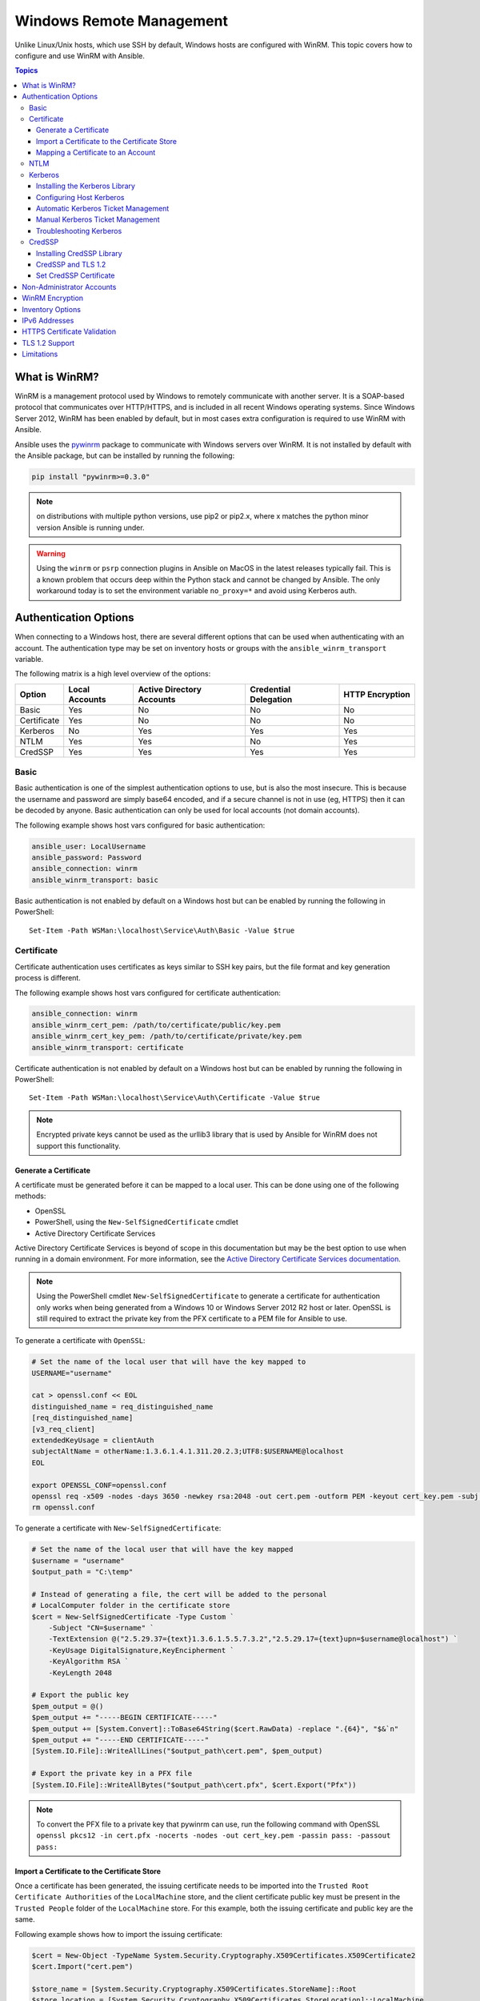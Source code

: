 .. _windows_winrm:

Windows Remote Management
=========================
Unlike Linux/Unix hosts, which use SSH by default, Windows hosts are
configured with WinRM. This topic covers how to configure and use WinRM with Ansible.

.. contents:: Topics
   :local:

What is WinRM?
``````````````
WinRM is a management protocol used by Windows to remotely communicate with
another server. It is a SOAP-based protocol that communicates over HTTP/HTTPS, and is
included in all recent Windows operating systems. Since Windows
Server 2012, WinRM has been enabled by default, but in most cases extra
configuration is required to use WinRM with Ansible.

Ansible uses the `pywinrm <https://github.com/diyan/pywinrm>`_ package to
communicate with Windows servers over WinRM. It is not installed by default
with the Ansible package, but can be installed by running the following:

.. code-block:: shell

   pip install "pywinrm>=0.3.0"

.. Note:: on distributions with multiple python versions, use pip2 or pip2.x,
    where x matches the python minor version Ansible is running under.

.. Warning::
     Using the ``winrm`` or ``psrp`` connection plugins in Ansible on MacOS in
     the latest releases typically fail. This is a known problem that occurs
     deep within the Python stack and cannot be changed by Ansible. The only
     workaround today is to set the environment variable ``no_proxy=*`` and
     avoid using Kerberos auth.


Authentication Options
``````````````````````
When connecting to a Windows host, there are several different options that can be used
when authenticating with an account. The authentication type may be set on inventory
hosts or groups with the ``ansible_winrm_transport`` variable.

The following matrix is a high level overview of the options:

+-------------+----------------+---------------------------+-----------------------+-----------------+
| Option      | Local Accounts | Active Directory Accounts | Credential Delegation | HTTP Encryption |
+=============+================+===========================+=======================+=================+
| Basic       | Yes            | No                        | No                    | No              |
+-------------+----------------+---------------------------+-----------------------+-----------------+
| Certificate | Yes            | No                        | No                    | No              |
+-------------+----------------+---------------------------+-----------------------+-----------------+
| Kerberos    | No             | Yes                       | Yes                   | Yes             |
+-------------+----------------+---------------------------+-----------------------+-----------------+
| NTLM        | Yes            | Yes                       | No                    | Yes             |
+-------------+----------------+---------------------------+-----------------------+-----------------+
| CredSSP     | Yes            | Yes                       | Yes                   | Yes             |
+-------------+----------------+---------------------------+-----------------------+-----------------+

Basic
-----
Basic authentication is one of the simplest authentication options to use, but is
also the most insecure. This is because the username and password are simply
base64 encoded, and if a secure channel is not in use (eg, HTTPS) then it can be
decoded by anyone. Basic authentication can only be used for local accounts (not domain accounts).

The following example shows host vars configured for basic authentication:

.. code-block:: yaml+jinja

    ansible_user: LocalUsername
    ansible_password: Password
    ansible_connection: winrm
    ansible_winrm_transport: basic

Basic authentication is not enabled by default on a Windows host but can be
enabled by running the following in PowerShell::

    Set-Item -Path WSMan:\localhost\Service\Auth\Basic -Value $true

Certificate
-----------
Certificate authentication uses certificates as keys similar to SSH key
pairs, but the file format and key generation process is different.

The following example shows host vars configured for certificate authentication:

.. code-block:: yaml+jinja

    ansible_connection: winrm
    ansible_winrm_cert_pem: /path/to/certificate/public/key.pem
    ansible_winrm_cert_key_pem: /path/to/certificate/private/key.pem
    ansible_winrm_transport: certificate

Certificate authentication is not enabled by default on a Windows host but can
be enabled by running the following in PowerShell::

    Set-Item -Path WSMan:\localhost\Service\Auth\Certificate -Value $true

.. Note:: Encrypted private keys cannot be used as the urllib3 library that
    is used by Ansible for WinRM does not support this functionality.

Generate a Certificate
++++++++++++++++++++++
A certificate must be generated before it can be mapped to a local user.
This can be done using one of the following methods:

* OpenSSL
* PowerShell, using the ``New-SelfSignedCertificate`` cmdlet
* Active Directory Certificate Services

Active Directory Certificate Services is beyond of scope in this documentation but may be
the best option to use when running in a domain environment. For more information,
see the `Active Directory Certificate Services documentation <https://docs.microsoft.com/en-us/previous-versions/windows/it-pro/windows-server-2008-R2-and-2008/cc732625(v=ws.11)>`_.

.. Note:: Using the PowerShell cmdlet ``New-SelfSignedCertificate`` to generate
    a certificate for authentication only works when being generated from a
    Windows 10 or Windows Server 2012 R2 host or later. OpenSSL is still required to
    extract the private key from the PFX certificate to a PEM file for Ansible
    to use.

To generate a certificate with ``OpenSSL``:

.. code-block:: shell

    # Set the name of the local user that will have the key mapped to
    USERNAME="username"

    cat > openssl.conf << EOL
    distinguished_name = req_distinguished_name
    [req_distinguished_name]
    [v3_req_client]
    extendedKeyUsage = clientAuth
    subjectAltName = otherName:1.3.6.1.4.1.311.20.2.3;UTF8:$USERNAME@localhost
    EOL

    export OPENSSL_CONF=openssl.conf
    openssl req -x509 -nodes -days 3650 -newkey rsa:2048 -out cert.pem -outform PEM -keyout cert_key.pem -subj "/CN=$USERNAME" -extensions v3_req_client
    rm openssl.conf


To generate a certificate with ``New-SelfSignedCertificate``:

.. code-block:: powershell

    # Set the name of the local user that will have the key mapped
    $username = "username"
    $output_path = "C:\temp"

    # Instead of generating a file, the cert will be added to the personal
    # LocalComputer folder in the certificate store
    $cert = New-SelfSignedCertificate -Type Custom `
        -Subject "CN=$username" `
        -TextExtension @("2.5.29.37={text}1.3.6.1.5.5.7.3.2","2.5.29.17={text}upn=$username@localhost") `
        -KeyUsage DigitalSignature,KeyEncipherment `
        -KeyAlgorithm RSA `
        -KeyLength 2048

    # Export the public key
    $pem_output = @()
    $pem_output += "-----BEGIN CERTIFICATE-----"
    $pem_output += [System.Convert]::ToBase64String($cert.RawData) -replace ".{64}", "$&`n"
    $pem_output += "-----END CERTIFICATE-----"
    [System.IO.File]::WriteAllLines("$output_path\cert.pem", $pem_output)

    # Export the private key in a PFX file
    [System.IO.File]::WriteAllBytes("$output_path\cert.pfx", $cert.Export("Pfx"))


.. Note:: To convert the PFX file to a private key that pywinrm can use, run
    the following command with OpenSSL
    ``openssl pkcs12 -in cert.pfx -nocerts -nodes -out cert_key.pem -passin pass: -passout pass:``

Import a Certificate to the Certificate Store
+++++++++++++++++++++++++++++++++++++++++++++
Once a certificate has been generated, the issuing certificate needs to be
imported into the ``Trusted Root Certificate Authorities`` of the
``LocalMachine`` store, and the client certificate public key must be present
in the ``Trusted People`` folder of the ``LocalMachine`` store. For this example,
both the issuing certificate and public key are the same.

Following example shows how to import the issuing certificate:

.. code-block:: powershell

    $cert = New-Object -TypeName System.Security.Cryptography.X509Certificates.X509Certificate2
    $cert.Import("cert.pem")

    $store_name = [System.Security.Cryptography.X509Certificates.StoreName]::Root
    $store_location = [System.Security.Cryptography.X509Certificates.StoreLocation]::LocalMachine
    $store = New-Object -TypeName System.Security.Cryptography.X509Certificates.X509Store -ArgumentList $store_name, $store_location
    $store.Open("MaxAllowed")
    $store.Add($cert)
    $store.Close()


.. Note:: If using ADCS to generate the certificate, then the issuing
    certificate will already be imported and this step can be skipped.

The code to import the client certificate public key is:

.. code-block:: powershell

    $cert = New-Object -TypeName System.Security.Cryptography.X509Certificates.X509Certificate2
    $cert.Import("cert.pem")

    $store_name = [System.Security.Cryptography.X509Certificates.StoreName]::TrustedPeople
    $store_location = [System.Security.Cryptography.X509Certificates.StoreLocation]::LocalMachine
    $store = New-Object -TypeName System.Security.Cryptography.X509Certificates.X509Store -ArgumentList $store_name, $store_location
    $store.Open("MaxAllowed")
    $store.Add($cert)
    $store.Close()


Mapping a Certificate to an Account
+++++++++++++++++++++++++++++++++++
Once the certificate has been imported, map it to the local user account::

    $username = "username"
    $password = ConvertTo-SecureString -String "password" -AsPlainText -Force
    $credential = New-Object -TypeName System.Management.Automation.PSCredential -ArgumentList $username, $password

    # This is the issuer thumbprint which in the case of a self generated cert
    # is the public key thumbprint, additional logic may be required for other
    # scenarios
    $thumbprint = (Get-ChildItem -Path cert:\LocalMachine\root | Where-Object { $_.Subject -eq "CN=$username" }).Thumbprint

    New-Item -Path WSMan:\localhost\ClientCertificate `
        -Subject "$username@localhost" `
        -URI * `
        -Issuer $thumbprint `
        -Credential $credential `
        -Force


Once this is complete, the hostvar ``ansible_winrm_cert_pem`` should be set to
the path of the public key and the ``ansible_winrm_cert_key_pem`` variable should be set to
the path of the private key.

NTLM
----
NTLM is an older authentication mechanism used by Microsoft that can support
both local and domain accounts. NTLM is enabled by default on the WinRM
service, so no setup is required before using it.

NTLM is the easiest authentication protocol to use and is more secure than
``Basic`` authentication. If running in a domain environment, ``Kerberos`` should be used
instead of NTLM.

Kerberos has several advantages over using NTLM:

* NTLM is an older protocol and does not support newer encryption
  protocols.
* NTLM is slower to authenticate because it requires more round trips to the host in
  the authentication stage.
* Unlike Kerberos, NTLM does not allow credential delegation.

This example shows host variables configured to use NTLM authentication:

.. code-block:: yaml+jinja

    ansible_user: LocalUsername
    ansible_password: Password
    ansible_connection: winrm
    ansible_winrm_transport: ntlm

Kerberos
--------
Kerberos is the recommended authentication option to use when running in a
domain environment. Kerberos supports features like credential delegation and
message encryption over HTTP and is one of the more secure options that
is available through WinRM.

Kerberos requires some additional setup work on the Ansible host before it can be
used properly.

The following example shows host vars configured for Kerberos authentication:

.. code-block:: yaml+jinja

    ansible_user: username@MY.DOMAIN.COM
    ansible_password: Password
    ansible_connection: winrm
    ansible_winrm_transport: kerberos

As of Ansible version 2.3, the Kerberos ticket will be created based on
``ansible_user`` and ``ansible_password``. If running on an older version of
Ansible or when ``ansible_winrm_kinit_mode`` is ``manual``, a Kerberos
ticket must already be obtained. See below for more details.

There are some extra host variables that can be set::

    ansible_winrm_kinit_mode: managed/manual (manual means Ansible will not obtain a ticket)
    ansible_winrm_kinit_cmd: the kinit binary to use to obtain a Kerberos ticket (default to kinit)
    ansible_winrm_service: overrides the SPN prefix that is used, the default is ``HTTP`` and should rarely ever need changing
    ansible_winrm_kerberos_delegation: allows the credentials to traverse multiple hops
    ansible_winrm_kerberos_hostname_override: the hostname to be used for the kerberos exchange

Installing the Kerberos Library
+++++++++++++++++++++++++++++++
Some system dependencies that must be installed prior to using Kerberos. The script below lists the dependencies based on the distro:

.. code-block:: shell

    # Via Yum (RHEL/Centos/Fedora)
    yum -y install python-devel krb5-devel krb5-libs krb5-workstation

    # Via Apt (Ubuntu)
    sudo apt-get install python-dev libkrb5-dev krb5-user

    # Via Portage (Gentoo)
    emerge -av app-crypt/mit-krb5
    emerge -av dev-python/setuptools

    # Via Pkg (FreeBSD)
    sudo pkg install security/krb5

    # Via OpenCSW (Solaris)
    pkgadd -d http://get.opencsw.org/now
    /opt/csw/bin/pkgutil -U
    /opt/csw/bin/pkgutil -y -i libkrb5_3

    # Via Pacman (Arch Linux)
    pacman -S krb5


Once the dependencies have been installed, the ``python-kerberos`` wrapper can
be install using ``pip``:

.. code-block:: shell

    pip install pywinrm[kerberos]


.. note::
     While Ansible has supported Kerberos auth through ``pywinrm`` for some
     time, optional features or more secure options may only be available in
     newer versions of the ``pywinrm`` and/or ``pykerberos`` libraries. It is
     recommended you upgrade each version to the latest available to resolve
     any warnings or errors. This can be done through tools like ``pip`` or a
     system package manager like ``dnf``, ``yum``, ``apt`` but the package
     names and versions available may differ between tools.


Configuring Host Kerberos
+++++++++++++++++++++++++
Once the dependencies have been installed, Kerberos needs to be configured so
that it can communicate with a domain. This configuration is done through the
``/etc/krb5.conf`` file, which is installed with the packages in the script above.

To configure Kerberos, in the section that starts with:

.. code-block:: ini

    [realms]

Add the full domain name and the fully qualified domain names of the primary
and secondary Active Directory domain controllers. It should look something
like this:

.. code-block:: ini

    [realms]
        MY.DOMAIN.COM = {
            kdc = domain-controller1.my.domain.com
            kdc = domain-controller2.my.domain.com
        }

In the section that starts with:

.. code-block:: ini

    [domain_realm]

Add a line like the following for each domain that Ansible needs access for:

.. code-block:: ini

    [domain_realm]
        .my.domain.com = MY.DOMAIN.COM

You can configure other settings in this file such as the default domain. See
`krb5.conf <https://web.mit.edu/kerberos/krb5-1.12/doc/admin/conf_files/krb5_conf.html>`_
for more details.

Automatic Kerberos Ticket Management
++++++++++++++++++++++++++++++++++++
Ansible version 2.3 and later defaults to automatically managing Kerberos tickets
when both ``ansible_user`` and ``ansible_password`` are specified for a host. In
this process, a new ticket is created in a temporary credential cache for each
host. This is done before each task executes to minimize the chance of ticket
expiration. The temporary credential caches are deleted after each task
completes and will not interfere with the default credential cache.

To disable automatic ticket management, set ``ansible_winrm_kinit_mode=manual``
via the inventory.

Automatic ticket management requires a standard ``kinit`` binary on the control
host system path. To specify a different location or binary name, set the
``ansible_winrm_kinit_cmd`` hostvar to the fully qualified path to a MIT krbv5
``kinit``-compatible binary.

Manual Kerberos Ticket Management
+++++++++++++++++++++++++++++++++
To manually manage Kerberos tickets, the ``kinit`` binary is used. To
obtain a new ticket the following command is used:

.. code-block:: shell

    kinit username@MY.DOMAIN.COM

.. Note:: The domain must match the configured Kerberos realm exactly, and must be in upper case.

To see what tickets (if any) have been acquired, use the following command:

.. code-block:: shell

    klist

To destroy all the tickets that have been acquired, use the following command:

.. code-block:: shell

    kdestroy

Troubleshooting Kerberos
++++++++++++++++++++++++
Kerberos is reliant on a properly-configured environment to
work. To troubleshoot Kerberos issues, ensure that:

* The hostname set for the Windows host is the FQDN and not an IP address.

* The forward and reverse DNS lookups are working properly in the domain. To
  test this, ping the windows host by name and then use the ip address returned
  with ``nslookup``. The same name should be returned when using ``nslookup``
  on the IP address.

* The Ansible host's clock is synchronized with the domain controller. Kerberos
  is time sensitive, and a little clock drift can cause the ticket generation
  process to fail.

* Ensure that the fully qualified domain name for the domain is configured in
  the ``krb5.conf`` file. To check this, run::

    kinit -C username@MY.DOMAIN.COM
    klist

  If the domain name returned by ``klist`` is different from the one requested,
  an alias is being used. The ``krb5.conf`` file needs to be updated so that
  the fully qualified domain name is used and not an alias.

* If the default kerberos tooling has been replaced or modified (some IdM solutions may do this), this may cause issues when installing or upgrading the Python Kerberos library. As of the time of this writing, this library is called ``pykerberos`` and is known to work with both MIT and Heimdal Kerberos libraries. To resolve ``pykerberos`` installation issues, ensure the system dependencies for Kerberos have been met (see: `Installing the Kerberos Library`_), remove any custom Kerberos tooling paths from the PATH environment variable, and retry the installation of Python Kerberos library package.

CredSSP
-------
CredSSP authentication is a newer authentication protocol that allows
credential delegation. This is achieved by encrypting the username and password
after authentication has succeeded and sending that to the server using the
CredSSP protocol.

Because the username and password are sent to the server to be used for double
hop authentication, ensure that the hosts that the Windows host communicates with are
not compromised and are trusted.

CredSSP can be used for both local and domain accounts and also supports
message encryption over HTTP.

To use CredSSP authentication, the host vars are configured like so:

.. code-block:: yaml+jinja

    ansible_user: Username
    ansible_password: Password
    ansible_connection: winrm
    ansible_winrm_transport: credssp

There are some extra host variables that can be set as shown below::

    ansible_winrm_credssp_disable_tlsv1_2: when true, will not use TLS 1.2 in the CredSSP auth process

CredSSP authentication is not enabled by default on a Windows host, but can
be enabled by running the following in PowerShell:

.. code-block:: powershell

    Enable-WSManCredSSP -Role Server -Force

Installing CredSSP Library
++++++++++++++++++++++++++

The ``requests-credssp`` wrapper can be installed using ``pip``:

.. code-block:: bash

    pip install pywinrm[credssp]

CredSSP and TLS 1.2
+++++++++++++++++++
By default the ``requests-credssp`` library is configured to authenticate over
the TLS 1.2 protocol. TLS 1.2 is installed and enabled by default for Windows Server 2012
and Windows 8 and more recent releases.

There are two ways that older hosts can be used with CredSSP:

* Install and enable a hotfix to enable TLS 1.2 support (recommended
  for Server 2008 R2 and Windows 7).

* Set ``ansible_winrm_credssp_disable_tlsv1_2=True`` in the inventory to run
  over TLS 1.0. This is the only option when connecting to Windows Server 2008, which
  has no way of supporting TLS 1.2

See :ref:`winrm_tls12` for more information on how to enable TLS 1.2 on the
Windows host.

Set CredSSP Certificate
+++++++++++++++++++++++
CredSSP works by encrypting the credentials through the TLS protocol and uses a self-signed certificate by default. The ``CertificateThumbprint`` option under the WinRM service configuration can be used to specify the thumbprint of
another certificate.

.. Note:: This certificate configuration is independent of the WinRM listener
    certificate. With CredSSP, message transport still occurs over the WinRM listener,
    but the TLS-encrypted messages inside the channel use the service-level certificate.

To explicitly set the certificate to use for CredSSP::

    # Note the value $certificate_thumbprint will be different in each
    # situation, this needs to be set based on the cert that is used.
    $certificate_thumbprint = "7C8DCBD5427AFEE6560F4AF524E325915F51172C"

    # Set the thumbprint value
    Set-Item -Path WSMan:\localhost\Service\CertificateThumbprint -Value $certificate_thumbprint

Non-Administrator Accounts
``````````````````````````
WinRM is configured by default to only allow connections from accounts in the local
``Administrators`` group. This can be changed by running:

.. code-block:: powershell

    winrm configSDDL default

This will display an ACL editor, where new users or groups may be added. To run commands
over WinRM, users and groups must have at least the ``Read`` and ``Execute`` permissions
enabled.

While non-administrative accounts can be used with WinRM, most typical server administration
tasks require some level of administrative access, so the utility is usually limited.

WinRM Encryption
````````````````
By default WinRM will fail to work when running over an unencrypted channel.
The WinRM protocol considers the channel to be encrypted if using TLS over HTTP
(HTTPS) or using message level encryption. Using WinRM with TLS is the
recommended option as it works with all authentication options, but requires
a certificate to be created and used on the WinRM listener.

The ``ConfigureRemotingForAnsible.ps1`` creates a self-signed certificate and
creates the listener with that certificate. If in a domain environment, ADCS
can also create a certificate for the host that is issued by the domain itself.

If using HTTPS is not an option, then HTTP can be used when the authentication
option is ``NTLM``, ``Kerberos`` or ``CredSSP``. These protocols will encrypt
the WinRM payload with their own encryption method before sending it to the
server. The message-level encryption is not used when running over HTTPS because the
encryption uses the more secure TLS protocol instead. If both transport and
message encryption is required, set ``ansible_winrm_message_encryption=always``
in the host vars.

.. Note:: Message encryption over HTTP requires pywinrm>=0.3.0.

A last resort is to disable the encryption requirement on the Windows host. This
should only be used for development and debugging purposes, as anything sent
from Ansible can be viewed, manipulated and also the remote session can completely
be taken over by anyone on the same network. To disable the encryption
requirement::

    Set-Item -Path WSMan:\localhost\Service\AllowUnencrypted -Value $true

.. Note:: Do not disable the encryption check unless it is
    absolutely required. Doing so could allow sensitive information like
    credentials and files to be intercepted by others on the network.

Inventory Options
`````````````````
Ansible's Windows support relies on a few standard variables to indicate the
username, password, and connection type of the remote hosts. These variables
are most easily set up in the inventory, but can be set on the ``host_vars``/
``group_vars`` level.

When setting up the inventory, the following variables are required:

.. code-block:: yaml+jinja

    # It is suggested that these be encrypted with ansible-vault:
    # ansible-vault edit group_vars/windows.yml
    ansible_connection: winrm

    # May also be passed on the command-line via --user
    ansible_user: Administrator

    # May also be supplied at runtime with --ask-pass
    ansible_password: SecretPasswordGoesHere


Using the variables above, Ansible will connect to the Windows host with Basic
authentication through HTTPS. If ``ansible_user`` has a UPN value like
``username@MY.DOMAIN.COM`` then the authentication option will automatically attempt
to use Kerberos unless ``ansible_winrm_transport`` has been set to something other than
``kerberos``.

The following custom inventory variables are also supported
for additional configuration of WinRM connections:

* ``ansible_port``: The port WinRM will run over, HTTPS is ``5986`` which is
  the default while HTTP is ``5985``

* ``ansible_winrm_scheme``: Specify the connection scheme (``http`` or
  ``https``) to use for the WinRM connection. Ansible uses ``https`` by default
  unless ``ansible_port`` is ``5985``

* ``ansible_winrm_path``: Specify an alternate path to the WinRM endpoint,
  Ansible uses ``/wsman`` by default

* ``ansible_winrm_realm``: Specify the realm to use for Kerberos
  authentication. If ``ansible_user`` contains ``@``, Ansible will use the part
  of the username after ``@`` by default

* ``ansible_winrm_transport``: Specify one or more authentication transport
  options as a comma-separated list. By default, Ansible will use ``kerberos,
  basic`` if the ``kerberos`` module is installed and a realm is defined,
  otherwise it will be ``plaintext``

* ``ansible_winrm_server_cert_validation``: Specify the server certificate
  validation mode (``ignore`` or ``validate``). Ansible defaults to
  ``validate`` on Python 2.7.9 and higher, which will result in certificate
  validation errors against the Windows self-signed certificates. Unless
  verifiable certificates have been configured on the WinRM listeners, this
  should be set to ``ignore``

* ``ansible_winrm_operation_timeout_sec``: Increase the default timeout for
  WinRM operations, Ansible uses ``20`` by default

* ``ansible_winrm_read_timeout_sec``: Increase the WinRM read timeout, Ansible
  uses ``30`` by default. Useful if there are intermittent network issues and
  read timeout errors keep occurring

* ``ansible_winrm_message_encryption``: Specify the message encryption
  operation (``auto``, ``always``, ``never``) to use, Ansible uses ``auto`` by
  default. ``auto`` means message encryption is only used when
  ``ansible_winrm_scheme`` is ``http`` and ``ansible_winrm_transport`` supports
  message encryption. ``always`` means message encryption will always be used
  and ``never`` means message encryption will never be used

* ``ansible_winrm_ca_trust_path``: Used to specify a different cacert container
  than the one used in the ``certifi`` module. See the HTTPS Certificate
  Validation section for more details.

* ``ansible_winrm_send_cbt``: When using ``ntlm`` or ``kerberos`` over HTTPS,
  the authentication library will try to send channel binding tokens to
  mitigate against man in the middle attacks. This flag controls whether these
  bindings will be sent or not (default: ``yes``).

* ``ansible_winrm_*``: Any additional keyword arguments supported by
  ``winrm.Protocol`` may be provided in place of ``*``

In addition, there are also specific variables that need to be set
for each authentication option. See the section on authentication above for more information.

.. Note:: Ansible 2.0 has deprecated the "ssh" from ``ansible_ssh_user``,
    ``ansible_ssh_pass``, ``ansible_ssh_host``, and ``ansible_ssh_port`` to
    become ``ansible_user``, ``ansible_password``, ``ansible_host``, and
    ``ansible_port``. If using a version of Ansible prior to 2.0, the older
    style (``ansible_ssh_*``) should be used instead. The shorter variables
    are ignored, without warning, in older versions of Ansible.

.. Note:: ``ansible_winrm_message_encryption`` is different from transport
    encryption done over TLS. The WinRM payload is still encrypted with TLS
    when run over HTTPS, even if ``ansible_winrm_message_encryption=never``.

IPv6 Addresses
``````````````
IPv6 addresses can be used instead of IPv4 addresses or hostnames. This option
is normally set in an inventory. Ansible will attempt to parse the address
using the `ipaddress <https://docs.python.org/3/library/ipaddress.html>`_
package and pass to pywinrm correctly.

When defining a host using an IPv6 address, just add the IPv6 address as you
would an IPv4 address or hostname:

.. code-block:: ini

    [windows-server]
    2001:db8::1

    [windows-server:vars]
    ansible_user=username
    ansible_password=password
    ansible_connection=winrm


.. Note:: The ipaddress library is only included by default in Python 3.x. To
    use IPv6 addresses in Python 2.7, make sure to run ``pip install ipaddress`` which installs
    a backported package.

HTTPS Certificate Validation
````````````````````````````
As part of the TLS protocol, the certificate is validated to ensure the host
matches the subject and the client trusts the issuer of the server certificate.
When using a self-signed certificate or setting
``ansible_winrm_server_cert_validation: ignore`` these security mechanisms are
bypassed. While self signed certificates will always need the ``ignore`` flag,
certificates that have been issued from a certificate authority can still be
validated.

One of the more common ways of setting up a HTTPS listener in a domain
environment is to use Active Directory Certificate Service (AD CS). AD CS is
used to generate signed certificates from a Certificate Signing Request (CSR).
If the WinRM HTTPS listener is using a certificate that has been signed by
another authority, like AD CS, then Ansible can be set up to trust that
issuer as part of the TLS handshake.

To get Ansible to trust a Certificate Authority (CA) like AD CS, the issuer
certificate of the CA can be exported as a PEM encoded certificate. This
certificate can then be copied locally to the Ansible controller and used as a
source of certificate validation, otherwise known as a CA chain.

The CA chain can contain a single or multiple issuer certificates and each
entry is contained on a new line. To then use the custom CA chain as part of
the validation process, set ``ansible_winrm_ca_trust_path`` to the path of the
file. If this variable is not set, the default CA chain is used instead which
is located in the install path of the Python package
`certifi <https://github.com/certifi/python-certifi>`_.

.. Note:: Each HTTP call is done by the Python requests library which does not
    use the systems built-in certificate store as a trust authority.
    Certificate validation will fail if the server's certificate issuer is
    only added to the system's truststore.

.. _winrm_tls12:

TLS 1.2 Support
```````````````
As WinRM runs over the HTTP protocol, using HTTPS means that the TLS protocol
is used to encrypt the WinRM messages. TLS will automatically attempt to
negotiate the best protocol and cipher suite that is available to both the
client and the server. If a match cannot be found then Ansible will error out
with a message similar to::

    HTTPSConnectionPool(host='server', port=5986): Max retries exceeded with url: /wsman (Caused by SSLError(SSLError(1, '[SSL: UNSUPPORTED_PROTOCOL] unsupported protocol (_ssl.c:1056)')))

Commonly this is when the Windows host has not been configured to support
TLS v1.2 but it could also mean the Ansible controller has an older OpenSSL
version installed.

Windows 8 and Windows Server 2012 come with TLS v1.2 installed and enabled by
default but older hosts, like Server 2008 R2 and Windows 7, have to be enabled
manually.

.. Note:: There is a bug with the TLS 1.2 patch for Server 2008 which will stop
    Ansible from connecting to the Windows host. This means that Server 2008
    cannot be configured to use TLS 1.2. Server 2008 R2 and Windows 7 are not
    affected by this issue and can use TLS 1.2.

To verify what protocol the Windows host supports, you can run the following
command on the Ansible controller::

    openssl s_client -connect <hostname>:5986

The output will contain information about the TLS session and the ``Protocol``
line will display the version that was negotiated::

    New, TLSv1/SSLv3, Cipher is ECDHE-RSA-AES256-SHA
    Server public key is 2048 bit
    Secure Renegotiation IS supported
    Compression: NONE
    Expansion: NONE
    No ALPN negotiated
    SSL-Session:
        Protocol  : TLSv1
        Cipher    : ECDHE-RSA-AES256-SHA
        Session-ID: 962A00001C95D2A601BE1CCFA7831B85A7EEE897AECDBF3D9ECD4A3BE4F6AC9B
        Session-ID-ctx:
        Master-Key: ....
        Start Time: 1552976474
        Timeout   : 7200 (sec)
        Verify return code: 21 (unable to verify the first certificate)
    ---

    New, TLSv1/SSLv3, Cipher is ECDHE-RSA-AES256-GCM-SHA384
    Server public key is 2048 bit
    Secure Renegotiation IS supported
    Compression: NONE
    Expansion: NONE
    No ALPN negotiated
    SSL-Session:
        Protocol  : TLSv1.2
        Cipher    : ECDHE-RSA-AES256-GCM-SHA384
        Session-ID: AE16000050DA9FD44D03BB8839B64449805D9E43DBD670346D3D9E05D1AEEA84
        Session-ID-ctx:
        Master-Key: ....
        Start Time: 1552976538
        Timeout   : 7200 (sec)
        Verify return code: 21 (unable to verify the first certificate)

If the host is returning ``TLSv1`` then it should be configured so that
TLS v1.2 is enable. You can do this by running the following PowerShell
script:

.. code-block:: powershell

    Function Enable-TLS12 {
        param(
            [ValidateSet("Server", "Client")]
            [String]$Component = "Server"
        )

        $protocols_path = 'HKLM:\SYSTEM\CurrentControlSet\Control\SecurityProviders\SCHANNEL\Protocols'
        New-Item -Path "$protocols_path\TLS 1.2\$Component" -Force
        New-ItemProperty -Path "$protocols_path\TLS 1.2\$Component" -Name Enabled -Value 1 -Type DWORD -Force
        New-ItemProperty -Path "$protocols_path\TLS 1.2\$Component" -Name DisabledByDefault -Value 0 -Type DWORD -Force
    }

    Enable-TLS12 -Component Server

    # Not required but highly recommended to enable the Client side TLS 1.2 components
    Enable-TLS12 -Component Client

    Restart-Computer

The below Ansible tasks can also be used to enable TLS v1.2:

.. code-block:: yaml+jinja

    - name: enable TLSv1.2 support
      win_regedit:
        path: HKLM:\SYSTEM\CurrentControlSet\Control\SecurityProviders\SCHANNEL\Protocols\TLS 1.2\{{ item.type }}
        name: '{{ item.property }}'
        data: '{{ item.value }}'
        type: dword
        state: present
      register: enable_tls12
      loop:
      - type: Server
        property: Enabled
        value: 1
      - type: Server
        property: DisabledByDefault
        value: 0
      - type: Client
        property: Enabled
        value: 1
      - type: Client
        property: DisabledByDefault
        value: 0

    - name: reboot if TLS config was applied
      win_reboot:
      when: enable_tls12 is changed

There are other ways to configure the TLS protocols as well as the cipher
suites that are offered by the Windows host. One tool that can give you a GUI
to manage these settings is `IIS Crypto <https://www.nartac.com/Products/IISCrypto/>`_
from Nartac Software.

Limitations
```````````
Due to the design of the WinRM protocol , there are a few limitations
when using WinRM that can cause issues when creating playbooks for Ansible.
These include:

* Credentials are not delegated for most authentication types, which causes
  authentication errors when accessing network resources or installing certain
  programs.

* Many calls to the Windows Update API are blocked when running over WinRM.

* Some programs fail to install with WinRM due to no credential delegation or
  because they access forbidden Windows API like WUA over WinRM.

* Commands under WinRM are done under a non-interactive session, which can prevent
  certain commands or executables from running.

* You cannot run a process that interacts with ``DPAPI``, which is used by some
  installers (like Microsoft SQL Server).

Some of these limitations can be mitigated by doing one of the following:

* Set ``ansible_winrm_transport`` to ``credssp`` or ``kerberos`` (with
  ``ansible_winrm_kerberos_delegation=true``) to bypass the double hop issue
  and access network resources

* Use ``become`` to bypass all WinRM restrictions and run a command as it would
  locally. Unlike using an authentication transport like ``credssp``, this will
  also remove the non-interactive restriction and API restrictions like WUA and
  DPAPI

* Use a scheduled task to run a command which can be created with the
  ``win_scheduled_task`` module. Like ``become``, this bypasses all WinRM
  restrictions but can only run a command and not modules.


.. seealso::

   :ref:`playbooks_intro`
       An introduction to playbooks
   :ref:`playbooks_best_practices`
       Tips and tricks for playbooks
   :ref:`List of Windows Modules <windows_modules>`
       Windows specific module list, all implemented in PowerShell
   `User Mailing List <https://groups.google.com/group/ansible-project>`_
       Have a question?  Stop by the google group!
   `irc.freenode.net <http://irc.freenode.net>`_
       #ansible IRC chat channel
